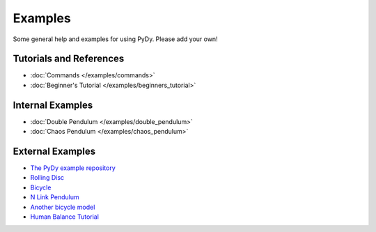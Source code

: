 Examples
========

Some general help and examples for using PyDy. Please add your own!

Tutorials and References
------------------------

*  :doc:`Commands </examples/commands>`

*  :doc:`Beginner's Tutorial </examples/beginners_tutorial>`


Internal Examples
-----------------

*  :doc:`Double Pendulum </examples/double_pendulum>`

*  :doc:`Chaos Pendulum </examples/chaos_pendulum>`

External Examples
-----------------

*  `The PyDy example repository <https://github.com/PythonDynamics/pydy_examples>`_

*  `Rolling Disc <http://docs.sympy.org/dev/modules/physics/mechanics/examples.html#the-rolling-disc>`_

*  `Bicycle <http://docs.sympy.org/dev/modules/physics/mechanics/examples.html#the-bicycle>`_

*  `N Link Pendulum <http://www.moorepants.info/blog/npendulum.html>`_

*  `Another bicycle model <https://github.com/hazelnusse/bicycle.model>`_

*  `Human Balance Tutorial <https://github.com/pydy/pydy-tutorial-pycon-2014>`_

